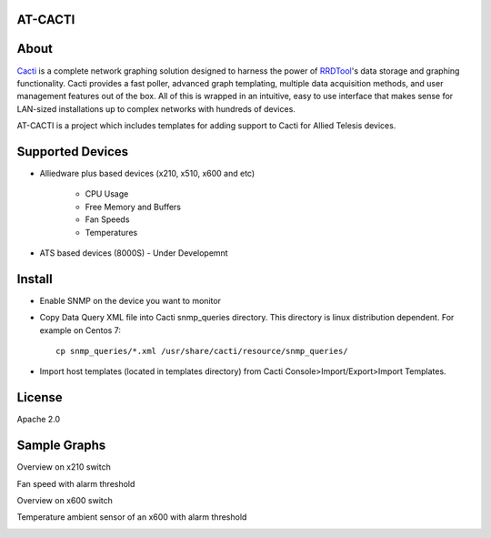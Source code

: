 AT-CACTI
########

About
#####

Cacti_ is a complete network graphing solution designed to harness the power of RRDTool_'s data storage and graphing functionality. Cacti provides a fast poller, advanced graph templating, multiple data acquisition methods, and user management features out of the box. All of this is wrapped in an intuitive, easy to use interface that makes sense for LAN-sized installations up to complex networks with hundreds of devices.

AT-CACTI is a project which includes templates for adding support to Cacti for Allied Telesis devices.

.. _Cacti: http://www.cacti.net/

.. _RRDTool: http://oss.oetiker.ch/rrdtool/

Supported Devices
#################

- Alliedware plus based devices (x210, x510, x600 and etc)

   - CPU Usage

   - Free Memory and Buffers

   - Fan Speeds

   - Temperatures

- ATS based devices (8000S) - Under Developemnt

Install
#######

- Enable SNMP on the device you want to monitor

- Copy Data Query XML file into Cacti snmp_queries directory. This directory is linux distribution dependent. For example on Centos 7::

    cp snmp_queries/*.xml /usr/share/cacti/resource/snmp_queries/

- Import host templates (located in templates directory) from Cacti Console>Import/Export>Import Templates.


License
#######

Apache 2.0

Sample Graphs
#############

Overview on x210 switch

.. image:: https://github.com/alliedtelesis/at-cacti/blob/master/sample_graphs/x210%20overview.png

Fan speed with alarm threshold

.. image:: https://github.com/alliedtelesis/at-cacti/blob/master/sample_graphs/x600%20fan%20with%20threshold.png

Overview on x600 switch

.. image:: https://github.com/alliedtelesis/at-cacti/blob/master/sample_graphs/x600%20overview.png

Temperature ambient sensor of an x600 with alarm threshold

.. image:: https://github.com/alliedtelesis/at-cacti/blob/master/sample_graphs/x600%20temperature%20with%20threshold.png
